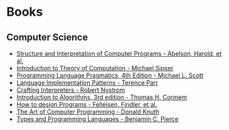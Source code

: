 * Books
:PROPERTIES:
:ID:       27581ed5-adc6-4448-8828-f11a62154c69
:END:

** Computer Science
- [[https:mitpress.mit.edu/sites/default/files/sicp/full-text/book/book.html][Structure and Interpretation of Computer Programs - Abelson, Harold, et al.]]
- [[https:www.amazon.com.br/Introduction-Theory-Computation-Michael-Sipser/dp/113318779X][Introduction to Theory of Computation - Michael Sipser]]
- [[https:cs.rochester.edu/~scott/pragmatics/][Programming Language Pragmatics, 4th Edition - Michael L. Scott]]
- [[https:pragprog.com/titles/tpdsl/language-implementation-patterns/][Language Implementation Patterns - Terence Parr]]
- [[https://craftinginterpreters.com][Crafting Interpreters - Robert Nystrom]]
- [[https:amazon.com/Introduction-Algorithms-3rd-MIT-Press/dp/0262033844][Introduction to Algorithms, 3rd edition - Thomas H. Cormem]]
- [[https:htdp.org/][How to design Programs - Felleisen, Findler, et al.]]
- [[https:www.amazon.com.br/Computer-Programming-Volumes-1-4a-Boxed/dp/0321751043][The Art of Computer Programming - Donald Knuth]]
- [[https:mitpress.mit.edu/books/types-and-programming-languages][Types and Programming Languages - Benjamin C. Pierce]]
